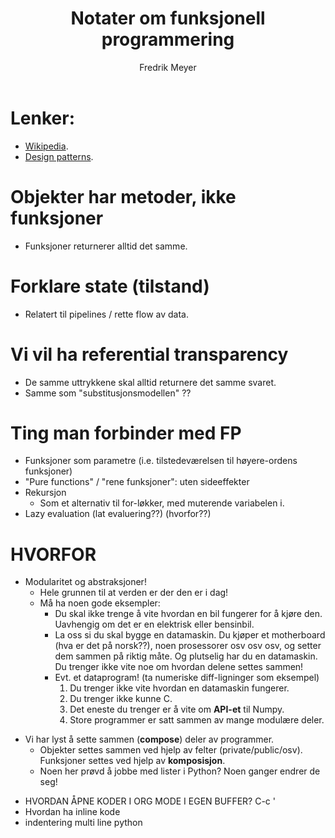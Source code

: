 #+STARTUP: latexpreview
#+AUTHOR: Fredrik Meyer
#+TITLE: Notater om funksjonell programmering

* Lenker:
  - [[https://en.wikipedia.org/wiki/Functional_programming][Wikipedia]].
  - [[https://www.youtube.com/watch?v=E8I19uA-wGY&t=1965s][Design patterns]].
* Objekter har *metoder*, ikke funksjoner
  - Funksjoner returnerer alltid det samme.
* Forklare state (tilstand)
 - Relatert til pipelines / rette flow av data.
* Vi vil ha *referential transparency*
- De samme uttrykkene skal alltid returnere det samme svaret.
- Samme som "substitusjonsmodellen" ??
* Ting man forbinder med FP
- Funksjoner som parametre (i.e. tilstedeværelsen til høyere-ordens funksjoner)
- "Pure functions" / "rene funksjoner": uten sideeffekter
- Rekursjon
    - Som et alternativ til for-løkker, med muterende variabelen i.
- Lazy evaluation (lat evaluering??) (hvorfor??)
* HVORFOR
     - Modularitet og abstraksjoner!
       - Hele grunnen til at verden er der den er i dag!
       - Må ha noen gode eksempler:
         * Du skal ikke trenge å vite hvordan en bil fungerer for å kjøre den. Uavhengig om det er en elektrisk eller bensinbil.
         * La oss si du skal bygge en datamaskin. Du kjøper et motherboard (hva er det på norsk??), noen prosessorer osv osv osv, og setter dem sammen på riktig måte. Og plutselig har du en datamaskin. Du trenger ikke vite noe om hvordan delene settes sammen!
         * Evt. et dataprogram! (ta numeriske diff-ligninger som eksempel)
           1. Du trenger ikke vite hvordan en datamaskin fungerer.
           2. Du trenger ikke kunne C.
           3. Det eneste du trenger er å vite om *API-et* til Numpy.
           4. Store programmer er satt sammen av mange modulære deler.
 - Vi har lyst å sette sammen (*compose*) deler av programmer.
   - Objekter settes sammen ved hjelp av felter (private/public/osv). Funksjoner settes ved hjelp av *komposisjon*.
   - Noen her prøvd å jobbe med lister i Python? Noen ganger endrer de seg!


- HVORDAN ÅPNE KODER I ORG MODE I EGEN BUFFER? C-c '
- Hvordan ha inline kode 
- indentering multi line python
